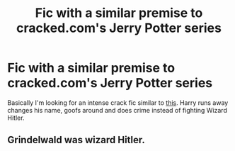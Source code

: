 #+TITLE: Fic with a similar premise to cracked.com's Jerry Potter series

* Fic with a similar premise to cracked.com's Jerry Potter series
:PROPERTIES:
:Author: orudein
:Score: 3
:DateUnix: 1600755381.0
:DateShort: 2020-Sep-22
:FlairText: Request
:END:
Basically I'm looking for an intense crack fic similar to [[https://www.youtube.com/watch?v=jQ7m8G1mlo8][this]]. Harry runs away changes his name, goofs around and does crime instead of fighting Wizard Hitler.


** Grindelwald was wizard Hitler.
:PROPERTIES:
:Author: Efam2005
:Score: 1
:DateUnix: 1600767821.0
:DateShort: 2020-Sep-22
:END:
